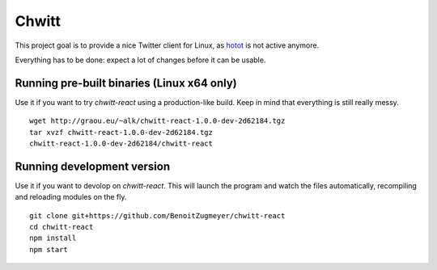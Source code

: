 Chwitt
======

This project goal is to provide a nice Twitter client for Linux, as
hotot_ is not active anymore.

Everything has to be done: expect a lot of changes before it can be usable.

Running pre-built binaries (Linux x64 only)
-------------------------------------------

Use it if you want to try `chwitt-react` using a production-like build. Keep
in mind that everything is still really messy.

::

    wget http://graou.eu/~alk/chwitt-react-1.0.0-dev-2d62184.tgz
    tar xvzf chwitt-react-1.0.0-dev-2d62184.tgz
    chwitt-react-1.0.0-dev-2d62184/chwitt-react


Running development version
---------------------------

Use it if you want to devolop on `chwitt-react`. This will launch the program
and watch the files automatically, recompiling and reloading modules on the fly.

::

    git clone git+https://github.com/BenoitZugmeyer/chwitt-react
    cd chwitt-react
    npm install
    npm start


.. _hotot: https://github.com/lyricat/Hotot
